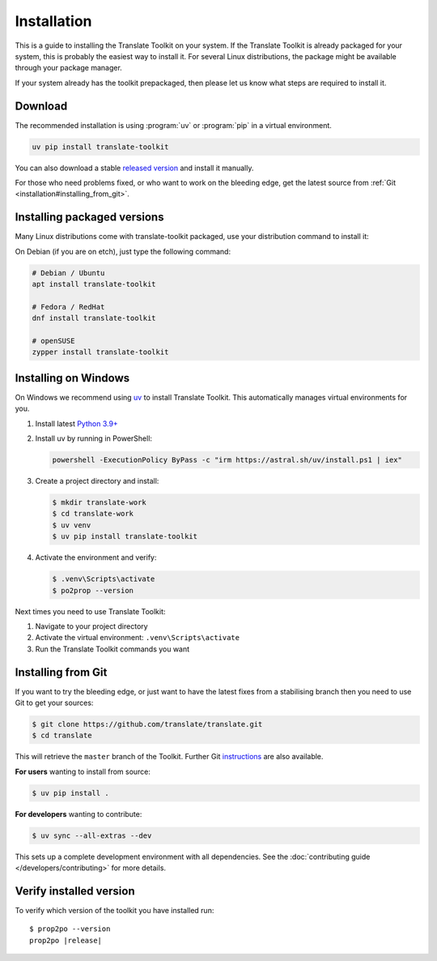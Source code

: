 
.. _installation:

Installation
************

This is a guide to installing the Translate Toolkit on your system.  If the
Translate Toolkit is already packaged for your system, this is probably the
easiest way to install it. For several Linux distributions, the package might
be available through your package manager.

If your system already has the toolkit prepackaged, then please let us know
what steps are required to install it.


.. _installation#download:

Download
========

The recommended installation is using :program:`uv` or :program:`pip` in a
virtual environment.

.. code-block:: sh

   uv pip install translate-toolkit

You can also  download a stable `released version
<https://github.com/translate/translate/releases>`_ and install it manually.

For those who need problems fixed, or who want to work on the bleeding edge,
get the latest source from :ref:`Git <installation#installing_from_git>`.

.. _installation#installing_packaged_versions:

Installing packaged versions
============================

Many Linux distributions come with translate-toolkit packaged, use your
distribution command to install it:

On Debian (if you are on etch), just type the following command:

.. code-block:: sh

   # Debian / Ubuntu
   apt install translate-toolkit

   # Fedora / RedHat
   dnf install translate-toolkit

   # openSUSE
   zypper install translate-toolkit

.. _installation#installing_on_windows:

Installing on Windows
=====================

On Windows we recommend using `uv <https://docs.astral.sh/uv/>`_ to install
Translate Toolkit. This automatically manages virtual environments for you.

1. Install latest `Python 3.9+ <https://www.python.org/downloads/windows/>`_
2. Install uv by running in PowerShell:

   .. code-block:: powershell

      powershell -ExecutionPolicy ByPass -c "irm https://astral.sh/uv/install.ps1 | iex"

3. Create a project directory and install:

   .. code-block:: console

      $ mkdir translate-work
      $ cd translate-work
      $ uv venv
      $ uv pip install translate-toolkit

4. Activate the environment and verify:

   .. code-block:: console

      $ .venv\Scripts\activate
      $ po2prop --version

Next times you need to use Translate Toolkit:

1. Navigate to your project directory
2. Activate the virtual environment: ``.venv\Scripts\activate``
3. Run the Translate Toolkit commands you want


.. _installation#installing_from_git:

Installing from Git
===================

If you want to try the bleeding edge, or just want to have the latest fixes
from a stabilising branch then you need to use Git to get your sources:

.. code-block:: console

   $ git clone https://github.com/translate/translate.git
   $ cd translate


This will retrieve the ``master`` branch of the Toolkit.  Further Git
`instructions <http://git.or.cz/course/svn.html>`_ are also available.

**For users** wanting to install from source:

.. code-block:: console

   $ uv pip install .

**For developers** wanting to contribute:

.. code-block:: console

   $ uv sync --all-extras --dev

This sets up a complete development environment with all dependencies.
See the :doc:`contributing guide </developers/contributing>` for more details.

.. _installation#verify_installed_version:

Verify installed version
========================

To verify which version of the toolkit you have installed run:

.. highlight:: console
.. parsed-literal::


   $ prop2po --version
   prop2po |release|
